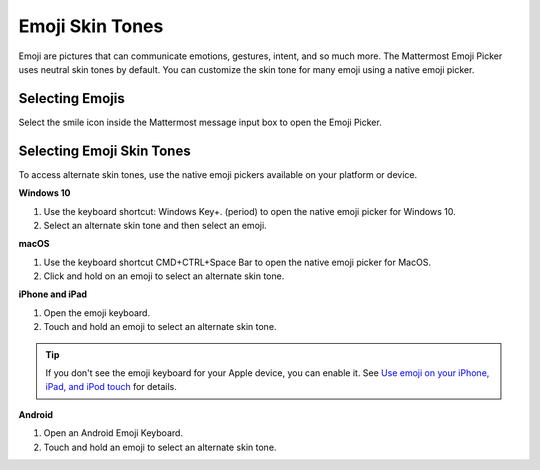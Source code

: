 Emoji Skin Tones
================

Emoji are pictures that can communicate emotions, gestures, intent, and so much more. The Mattermost Emoji Picker uses neutral skin tones by default. You can customize the skin tone for many emoji using a native emoji picker.

Selecting Emojis
---------------

Select the smile icon inside the Mattermost message input box to open the Emoji Picker.

.. image:: ../../images/selectemoji.png
  :alt: Open the Mattermost Emoji Picker.

Selecting Emoji Skin Tones
--------------------------

To access alternate skin tones, use the native emoji pickers available on your platform or device.

**Windows 10**

1. Use the keyboard shortcut: Windows Key+. (period) to open the native emoji picker for Windows 10.
2. Select an alternate skin tone and then select an emoji.

.. image:: ../../images/windows10emojiskintones.png
  :alt: Select alternate emoji skin tones on Windows 10 systems.
  :scale: 70

**macOS**

1. Use the keyboard shortcut CMD+CTRL+Space Bar to open the native emoji picker for MacOS.
2. Click and hold on an emoji to select an alternate skin tone.

.. image:: ../../images/macosemojiskintones.png
  :alt: Select alternate emoji skin tones on MacOS systems.
  :scale: 80

**iPhone and iPad**

1. Open the emoji keyboard.
2. Touch and hold an emoji to select an alternate skin tone.

.. image:: ../../images/mobile/appleemojiskintones.png
  :alt: Select alternate emoji skin tones on Apple devices.
  :scale: 30


.. tip::
  If you don't see the emoji keyboard for your Apple device, you can enable it. See `Use emoji on your iPhone, iPad, and iPod touch <https://support.apple.com/en-us/HT202332>`__ for details.

**Android**

1. Open an Android Emoji Keyboard.
2. Touch and hold an emoji to select an alternate skin tone.

.. image:: ../../images/mobile/androidemojiskintones.png
  :alt: Select alternate emoji skin tones on Android devices.
  :scale: 80
